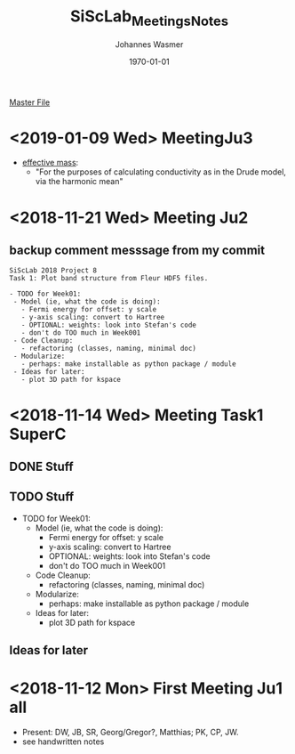 #+OPTIONS: ':nil *:t -:t ::t <:t H:3 \n:nil ^:t arch:headline author:t
#+OPTIONS: broken-links:nil c:nil creator:nil d:(not "LOGBOOK") date:t e:t
#+OPTIONS: email:nil f:t inline:t num:t p:nil pri:nil prop:nil stat:t tags:t
#+OPTIONS: tasks:t tex:t timestamp:t title:t toc:t todo:t |:t
#+TITLE: SiScLab_Meetings_Notes
#+DATE: <2018-11-12 Mon>
#+AUTHOR: Johannes Wasmer
#+EMAIL: johannes@joe-9470m
#+LANGUAGE: en
#+SELECT_TAGS: export
#+EXCLUDE_TAGS: noexport
#+CREATOR: Emacs 25.2.2 (Org mode 9.1.13)

#+LATEX_CLASS: article
#+LATEX_CLASS_OPTIONS:
#+LATEX_HEADER:
#+LATEX_HEADER_EXTRA:
#+DESCRIPTION:
#+KEYWORDS:
#+SUBTITLE:
#+LATEX_COMPILER: pdflatex
#+DATE: \today

[[file:SiScLab_Notes.org][Master File]]
* <2019-01-09 Wed> MeetingJu3
- [[https://en.wikipedia.org/wiki/Effective_mass_(solid-state_physics)][effective mass]]:
  - "For the purposes of calculating conductivity as in the Drude model, via the harmonic mean"
* <2018-11-21 Wed> Meeting Ju2
** backup comment messsage from my commit
#+BEGIN_EXAMPLE
SiScLab 2018 Project 8
Task 1: Plot band structure from Fleur HDF5 files.

- TODO for Week01:
 - Model (ie, what the code is doing):
   - Fermi energy for offset: y scale 
   - y-axis scaling: convert to Hartree
   - OPTIONAL: weights: look into Stefan's code
   - don't do TOO much in Week001
 - Code Cleanup:
   - refactoring (classes, naming, minimal doc)
 - Modularize:
   - perhaps: make installable as python package / module
 - Ideas for later:
   - plot 3D path for kspace
#+END_EXAMPLE
* <2018-11-14 Wed> Meeting Task1 SuperC
** DONE Stuff
   CLOSED: [2018-11-14 Wed 19:21]
** TODO Stuff
   - TODO for Week01:
     - Model (ie, what the code is doing):
       - Fermi energy for offset: y scale 
       - y-axis scaling: convert to Hartree
       - OPTIONAL: weights: look into Stefan's code
       - don't do TOO much in Week001
     - Code Cleanup:
       - refactoring (classes, naming, minimal doc)
     - Modularize:
       - perhaps: make installable as python package / module
     - Ideas for later:
       - plot 3D path for kspace

** Ideas for later


#  LocalWords:  Hartree kspace SuperC
* <2018-11-12 Mon> First Meeting Ju1 all
  - Present: DW, JB, SR, Georg/Gregor?, Matthias; PK, CP, JW.
  - see handwritten notes
